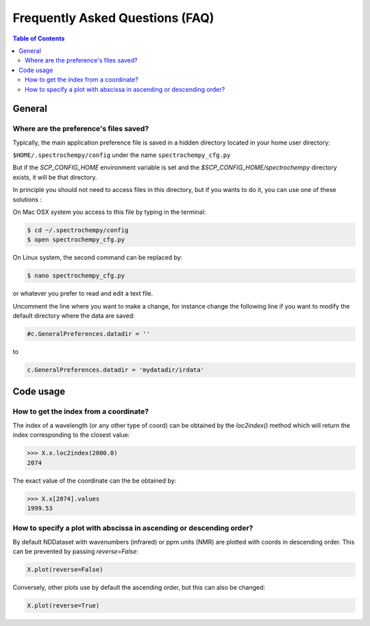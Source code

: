 .. _faq:

Frequently Asked Questions (FAQ)
================================

.. contents:: Table of Contents
   :depth: 2


General
-------

Where are the preference's files saved?
~~~~~~~~~~~~~~~~~~~~~~~~~~~~~~~~~~~~~~~~

Typically, the main application preference file is saved in a hidden directory located in your home user directory:

``$HOME/.spectrochempy/config`` under the name ``spectrochempy_cfg.py``

But if the `SCP_CONFIG_HOME` environment variable is set and the `$SCP_CONFIG_HOME/spectrochempy` directory exists,
it will be that directory.

In principle you should not need to access files in this directory,
but if you wants to do it, you can use one of these solutions :

On Mac OSX system you access to this file by typing in the terminal:

.. sourcecode:: bash

   $ cd ~/.spectrochempy/config
   $ open spectrochempy_cfg.py


On Linux system, the second command can be replaced by:

.. sourcecode:: bash

   $ nano spectrochempy_cfg.py

or whatever you prefer to read and edit a text file.

Uncomment the line where you want to make a change, for instance change the following line if you want to modify the
default directory where the data are saved:


.. sourcecode:: python

   #c.GeneralPreferences.datadir = ''

to

.. sourcecode:: python

   c.GeneralPreferences.datadir = 'mydatadir/irdata'


Code usage
----------

How to get the index from a coordinate?
~~~~~~~~~~~~~~~~~~~~~~~~~~~~~~~~~~~~~~~~~~~

The index of a wavelength (or any other type of coord) can be obtained by the `loc2index()` method which will return the index corresponding to the closest value:

.. sourcecode:: python

   >>> X.x.loc2index(2000.0)
   2074


The exact value of the coordinate can the be obtained by:

.. sourcecode:: python

   >>> X.x[2074].values
   1999.53



How to specify a plot with abscissa in ascending or descending order?
~~~~~~~~~~~~~~~~~~~~~~~~~~~~~~~~~~~~~~~~~~~~~~~~~~~~~~~~~~~~~~~~~~~~~~~~

By default NDDataset with wavenumbers (infrared) or ppm units (NMR) are plotted with coords in descending order. This can be prevented by passing `reverse=False`:

.. sourcecode:: python

   X.plot(reverse=False)


Conversely, other plots use by default the ascending order, but this can also be changed:

.. sourcecode:: python

   X.plot(reverse=True)
